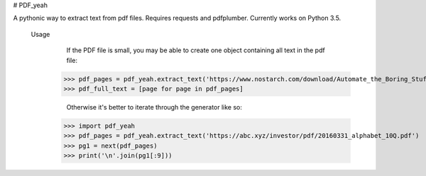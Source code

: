 # PDF_yeah

A pythonic way to extract text from pdf files.
Requires requests and pdfplumber. Currently works on Python 3.5.

    Usage
        If the PDF file is small, you may be able to create one object containing all
        text in the pdf file:
      >>> pdf_pages = pdf_yeah.extract_text('https://www.nostarch.com/download/Automate_the_Boring_Stuff_sample_ch17.pdf')
      >>> pdf_full_text = [page for page in pdf_pages]

        Otherwise it's better to iterate through the generator like so:
      >>> import pdf_yeah
      >>> pdf_pages = pdf_yeah.extract_text('https://abc.xyz/investor/pdf/20160331_alphabet_10Q.pdf')
      >>> pg1 = next(pdf_pages)
      >>> print('\n'.join(pg1[:9]))